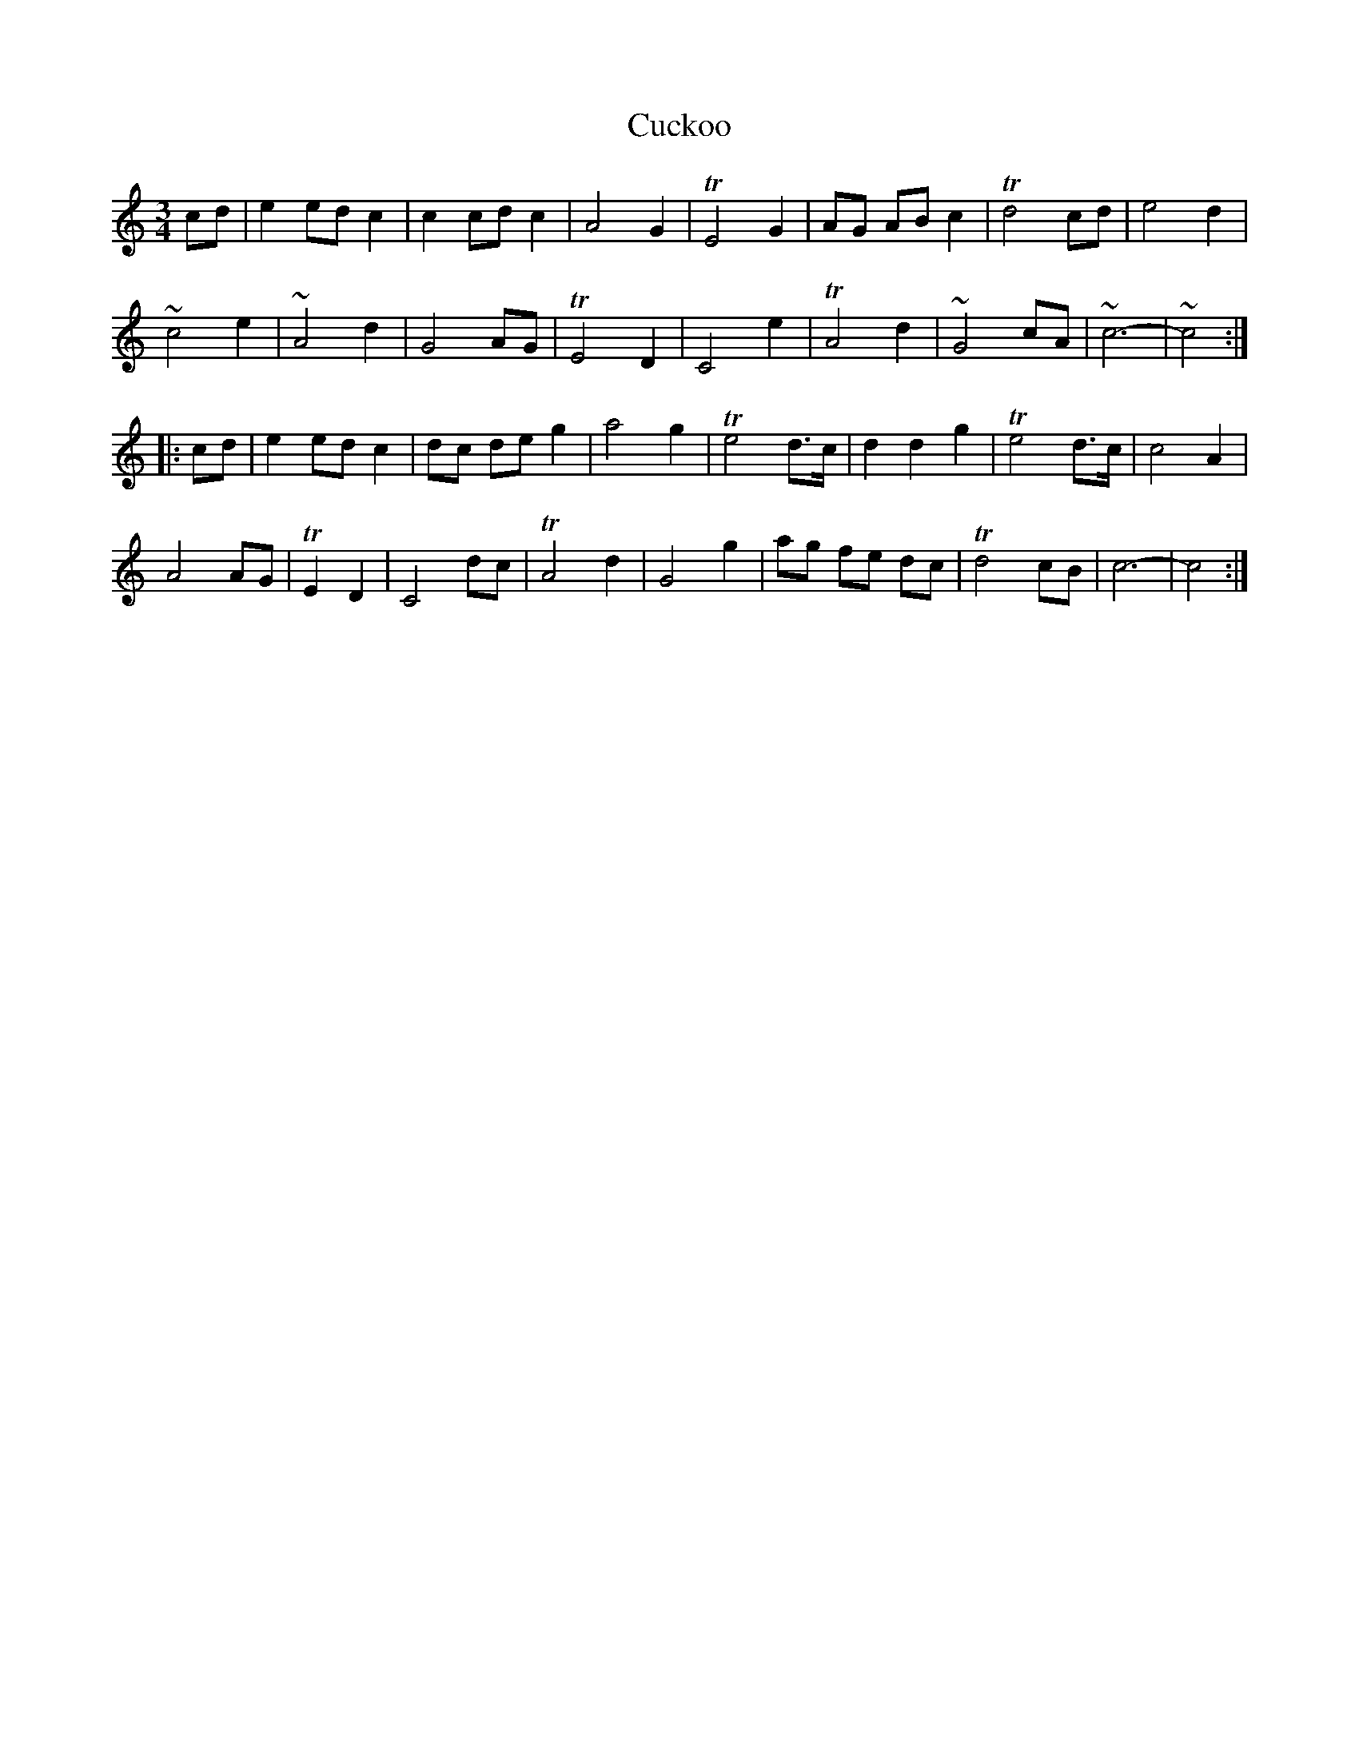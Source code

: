 X: 1
T: Cuckoo
B: A COLECTION of the most Celebrated Irish Tunes14b
N: Better known as " SiBheag Si Mhor", and attributed to Turlough O'Carolan.
M: 3/4
L: 1/8
K: C
cd | e2 ed c2 | c2 cd c2 | A4 G2 | TE4 G2 | AG AB c2 | Td4 cd | e4 d2 |
~c4 e2 | ~A4 d2 | G4 AG | TE4 D2 | C4 e2 | TA4 d2 | ~ G4 cA | ~c6- | ~c4 :|
|: cd | e2 ed c2 | dc de g2 | a4 g2 | Te4 d>c | d2 d2 g2 | Te4 d>c | c4 A2 |
A4 AG | TE2 D2 | C4 dc | TA4 d2 | G4 g2 | ag fe dc | Td4 cB | c6- | c4 :|
